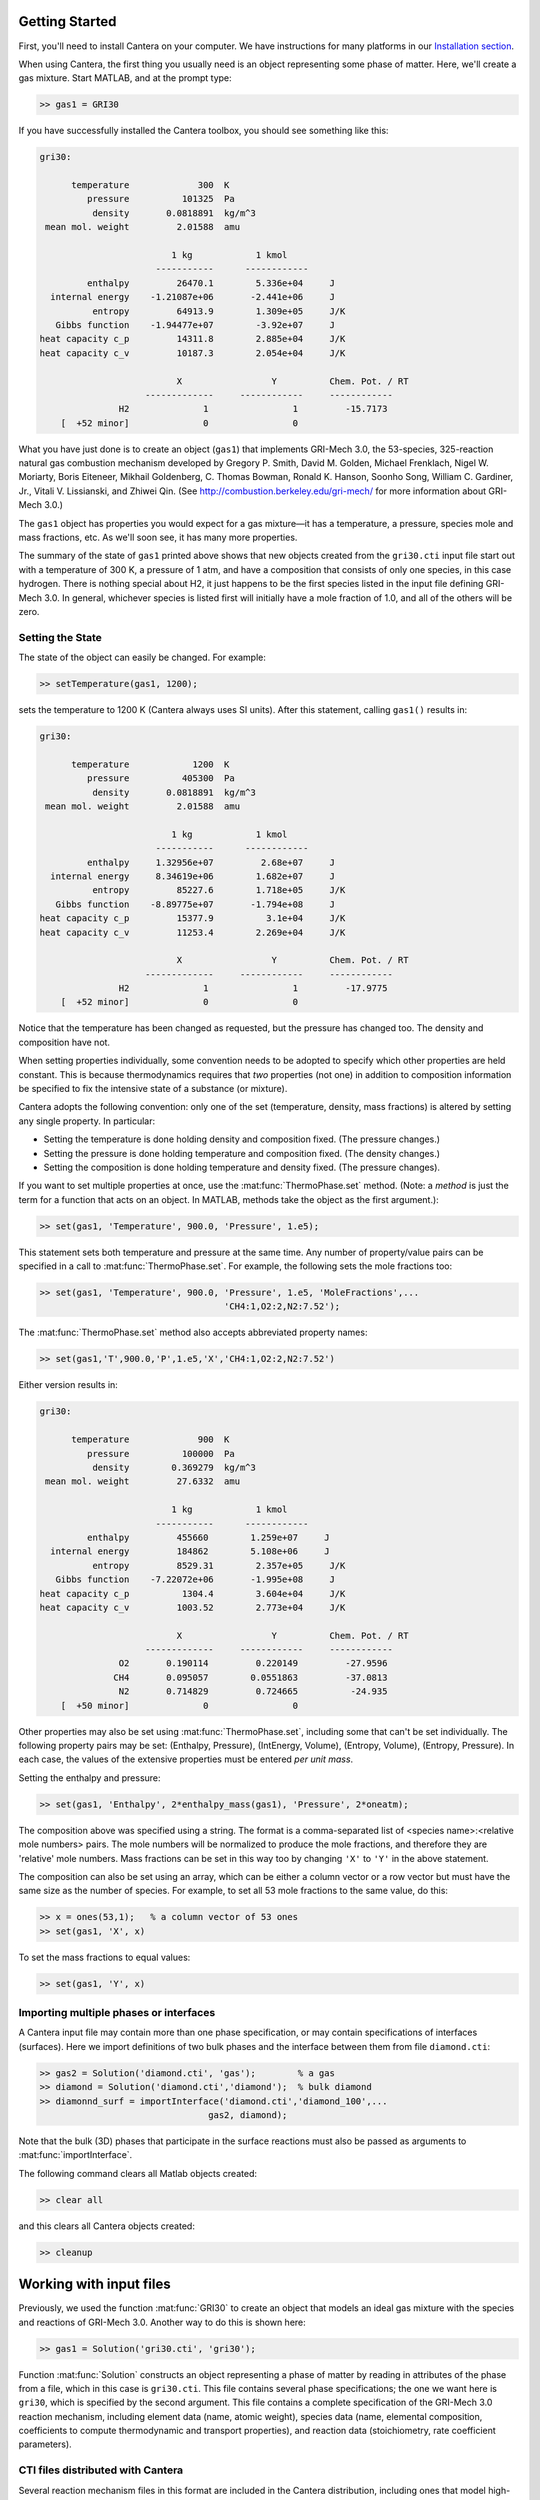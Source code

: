 .. slug: matlab-tutorial
.. has_math: true
.. title: Matlab Tutorial

.. jumbotron::

    .. raw:: html

        <h1 class="display-3">Matlab Tutorial</h1>

Getting Started
===============

First, you'll need to install Cantera on your computer. We have instructions for
many platforms in our `Installation section </install/index.html>`__.

When using Cantera, the first thing you usually need is an object representing
some phase of matter. Here, we'll create a gas mixture. Start MATLAB, and at
the prompt type:

.. code:: matlab

    >> gas1 = GRI30

If you have successfully installed the Cantera toolbox, you should see something
like this:

.. code::

    gri30:

          temperature             300  K
             pressure          101325  Pa
              density       0.0818891  kg/m^3
     mean mol. weight         2.01588  amu

                             1 kg            1 kmol
                          -----------      ------------
             enthalpy         26470.1        5.336e+04     J
      internal energy    -1.21087e+06       -2.441e+06     J
              entropy         64913.9        1.309e+05     J/K
       Gibbs function    -1.94477e+07        -3.92e+07     J
    heat capacity c_p         14311.8        2.885e+04     J/K
    heat capacity c_v         10187.3        2.054e+04     J/K

                              X                 Y          Chem. Pot. / RT
                        -------------     ------------     ------------
                   H2              1                1         -15.7173
        [  +52 minor]              0                0



What you have just done is to create an object (``gas1``) that
implements GRI-Mech 3.0, the 53-species, 325-reaction natural gas
combustion mechanism developed by Gregory P. Smith, David M. Golden,
Michael Frenklach, Nigel W. Moriarty, Boris Eiteneer, Mikhail
Goldenberg, C. Thomas Bowman, Ronald K. Hanson, Soonho Song, William
C. Gardiner, Jr., Vitali V. Lissianski, and Zhiwei Qin. (See
http://combustion.berkeley.edu/gri-mech/ for more information about
GRI-Mech 3.0.)

The ``gas1`` object has properties you would expect for a gas mixture—it has a
temperature, a pressure, species mole and mass fractions, etc. As we'll soon
see, it has many more properties.

The summary of the state of ``gas1`` printed above shows that new objects
created from the ``gri30.cti`` input file start out with a temperature of 300 K,
a pressure of 1 atm, and have a composition that consists of only one species,
in this case hydrogen. There is nothing special about H2, it just happens to
be the first species listed in the input file defining GRI-Mech 3.0. In
general, whichever species is listed first will initially have a mole fraction
of 1.0, and all of the others will be zero.

Setting the State
~~~~~~~~~~~~~~~~~

The state of the object can easily be changed. For example:

.. code:: matlab

    >> setTemperature(gas1, 1200);

sets the temperature to 1200 K (Cantera always uses SI units). After this
statement, calling ``gas1()`` results in:

.. code::

    gri30:

          temperature            1200  K
             pressure          405300  Pa
              density       0.0818891  kg/m^3
     mean mol. weight         2.01588  amu

                             1 kg            1 kmol
                          -----------      ------------
             enthalpy     1.32956e+07         2.68e+07     J
      internal energy     8.34619e+06        1.682e+07     J
              entropy         85227.6        1.718e+05     J/K
       Gibbs function    -8.89775e+07       -1.794e+08     J
    heat capacity c_p         15377.9          3.1e+04     J/K
    heat capacity c_v         11253.4        2.269e+04     J/K

                              X                 Y          Chem. Pot. / RT
                        -------------     ------------     ------------
                   H2              1                1         -17.9775
        [  +52 minor]              0                0


Notice that the temperature has been changed as requested, but the pressure has
changed too. The density and composition have not.

When setting properties individually, some convention needs to be
adopted to specify which other properties are held constant. This is
because thermodynamics requires that *two* properties (not one) in
addition to composition information be specified to fix the
intensive state of a substance (or mixture).

Cantera adopts the following convention: only one of the set
(temperature, density, mass fractions) is altered by setting any
single property. In particular:

- Setting the temperature is done holding density and composition fixed.
  (The pressure changes.)
- Setting the pressure is done holding temperature and
  composition fixed. (The density changes.)
- Setting the composition is done holding temperature
  and density fixed. (The pressure changes).

If you want to set multiple properties at once, use the :mat:func:`ThermoPhase.set` method. (Note: a
*method* is just the term for a function that acts on an object. In MATLAB,
methods take the object as the first argument.):

.. code:: matlab

    >> set(gas1, 'Temperature', 900.0, 'Pressure', 1.e5);

This statement sets both temperature and pressure at the same
time. Any number of property/value pairs can be specified in a
call to :mat:func:`ThermoPhase.set`. For example, the following sets the mole fractions
too:

.. code:: matlab

    >> set(gas1, 'Temperature', 900.0, 'Pressure', 1.e5, 'MoleFractions',...
                                       'CH4:1,O2:2,N2:7.52');

The :mat:func:`ThermoPhase.set` method also accepts abbreviated property names:

.. code:: matlab

    >> set(gas1,'T',900.0,'P',1.e5,'X','CH4:1,O2:2,N2:7.52')

Either version results in:

.. code::

    gri30:

          temperature             900  K
             pressure          100000  Pa
              density        0.369279  kg/m^3
     mean mol. weight         27.6332  amu

                             1 kg            1 kmol
                          -----------      ------------
             enthalpy         455660        1.259e+07     J
      internal energy         184862        5.108e+06     J
              entropy         8529.31        2.357e+05     J/K
       Gibbs function    -7.22072e+06       -1.995e+08     J
    heat capacity c_p          1304.4        3.604e+04     J/K
    heat capacity c_v         1003.52        2.773e+04     J/K

                              X                 Y          Chem. Pot. / RT
                        -------------     ------------     ------------
                   O2       0.190114         0.220149         -27.9596
                  CH4       0.095057        0.0551863         -37.0813
                   N2       0.714829         0.724665          -24.935
        [  +50 minor]              0                0

Other properties may also be set using :mat:func:`ThermoPhase.set`, including some that
can't be set individually. The following property pairs may be
set: (Enthalpy, Pressure), (IntEnergy, Volume), (Entropy,
Volume), (Entropy, Pressure). In each case, the values of the
extensive properties must be entered *per unit mass*.

Setting the enthalpy and pressure:

.. code:: matlab

    >> set(gas1, 'Enthalpy', 2*enthalpy_mass(gas1), 'Pressure', 2*oneatm);

The composition above was specified using a string. The format is a
comma-separated list of <species name>:<relative mole numbers>
pairs. The mole numbers will be normalized to produce the mole
fractions, and therefore they are 'relative' mole numbers. Mass
fractions can be set in this way too by changing ``'X'`` to ``'Y'`` in the
above statement.

The composition can also be set using an array, which can be
either a column vector or a row vector but must have the same
size as the number of species. For example, to set all 53 mole
fractions to the same value, do this:

.. code:: matlab

    >> x = ones(53,1);   % a column vector of 53 ones
    >> set(gas1, 'X', x)

To set the mass fractions to equal values:

.. code:: matlab

    >> set(gas1, 'Y', x)

Importing multiple phases or interfaces
~~~~~~~~~~~~~~~~~~~~~~~~~~~~~~~~~~~~~~~

A Cantera input file may contain more than one phase specification,
or may contain specifications of interfaces (surfaces). Here we
import definitions of two bulk phases and the interface between them
from file ``diamond.cti``:

.. code:: matlab

    >> gas2 = Solution('diamond.cti', 'gas');        % a gas
    >> diamond = Solution('diamond.cti','diamond');  % bulk diamond
    >> diamonnd_surf = importInterface('diamond.cti','diamond_100',...
                                    gas2, diamond);

Note that the bulk (3D) phases that participate in the surface
reactions must also be passed as arguments to :mat:func:`importInterface`.

The following command clears all Matlab objects created:

.. code:: matlab

    >> clear all

and this clears all Cantera objects created:

.. code:: matlab

    >> cleanup

Working with input files
========================

Previously, we used the function :mat:func:`GRI30` to create an object that models an ideal
gas mixture with the species and reactions of GRI-Mech 3.0. Another way to do
this is shown here:

.. code:: matlab

    >> gas1 = Solution('gri30.cti', 'gri30');

Function :mat:func:`Solution` constructs an object representing a phase of
matter by reading in attributes of the phase from a file, which in
this case is ``gri30.cti``. This file contains several phase
specifications; the one we want here is ``gri30``, which is specified
by the second argument. This file contains a complete specification
of the GRI-Mech 3.0 reaction mechanism, including element data
(name, atomic weight), species data (name, elemental composition,
coefficients to compute thermodynamic and transport properties), and
reaction data (stoichiometry, rate coefficient parameters).

CTI files distributed with Cantera
~~~~~~~~~~~~~~~~~~~~~~~~~~~~~~~~~~

Several reaction mechanism files in this format are included in the
Cantera distribution, including ones that model high-temperature
air, a hydrogen/oxygen reaction mechanism, and a few surface
reaction mechanisms. Under Windows, these files may be located in
'``C:\Program Files\Cantera\data``'
depending on how you installed Cantera and the options you
specified. On a Unix/linux/macOS machine, they are usually kept
in the ``data`` subdirectory within the Cantera installation
directory.

If for some reason Cantera has difficulty finding where these files
are on your system, set the environment variable ``CANTERA_DATA`` to the
directory where they are located. Alternatively, you can call function
:mat:func:`adddir` to add a directory to the Cantera search path:

.. code:: matlab

    >> adddir('/usr/local/cantera/my_data_files');

XML files
~~~~~~~~~

Note that Cantera has two input formats for data, the human-readable and -writable
CTI format, and the lower-level XML format. All of the CTI files distributed with
Cantera are also available as XML files; using the XML files may be somewhat faster
and does not invoke the Python interpreter to read the CTI file. More information
on why Cantera uses two file formats is available in the
:ref:`input files tutorial <sec-two-file-formats>`.

.. code:: matlab

    >> gas4 = Solution('gri30.xml','gri30');

Interfaces can be imported from XML files too:

.. code:: matlab

   >> diamonnd_surf2 = importInterface('diamond.xml','diamond_100',...
                                     gas2, diamond);

Let's clear out all our Matlab and Cantera objects, before we move on:

.. code:: matlab

    >> clear all
    >> cleanup

To learn more about the cti files already available with Cantera and how to
create new cti files, see :doc:`Working With Input Files <input-files>`

Getting Help
============

Suppose you have created a Cantera object and want to know what
methods are available for it, and get help on using the methods.

.. code:: matlab

    >> g = GRI30

The first thing you need to know is the MATLAB class object ``g``
belongs to. Type:

.. code:: matlab

    >> class(g)

This tells you that ``g`` belongs to a class called ``Solution``. To find
the methods for this class, type

.. code:: matlab

    >> methods Solution

This command returns only a few method names. These are the ones
directly defined in this class. But ``Solution`` inherits many other
methods from base classes. To see all of its methods, type

.. code:: matlab

    >> methods Solution -full

Now a long list is printed, along with a specification of the class
the method is inherited from. For example, ``setPressure`` is
inherited from a class ``ThermoPhase``. Don't be concerned at this
point about what these base classes are—we'll come back to them
later.

Now that you see what methods are available, you can type ``help
<method_name>`` to print help text for any method. For example,

.. code:: matlab

    >> help setTemperature
    >> help setMassFractions
    >> help rop_net

For help on how to construct objects of a given class, type ``help
<classname>``

.. code:: matlab

    >> help Solution

Now that you know how to get help when you need it, you can
explore using the Cantera Toolbox on your own. But there are a
few more useful things to know, which are described in the next
few sections.

Chemical Equilibrium
====================

To set a gas mixture to a state of chemical equilibrium, use the
:mat:func:`ThermoPhase.equilibrate` method.

.. code:: matlab

    >> set(g,'T',1200.0,'P',oneatm,'X','CH4:0.95,O2:2,N2:7.52')
    >> equilibrate(g,'TP')

The statement above sets the state of object ``g`` to the state of
chemical equilibrium holding temperature and pressure
fixed. Alternatively, the specific enthalpy and pressure can be held
fixed:

.. code:: matlab

    >> disp('fixed H and P:');
    >> set(g,'T',1200.0,'P',oneatm,'X','CH4:0.95,O2:2.0,N2:7.52');
    >> equilibrate(g,'HP')

Other options are:

- ``UV`` fixed specific internal energy and specific volume
- ``SV`` fixed specific entropy and specific volume
- ``SP`` fixed specific entropy and pressure

.. code:: matlab

    >> disp('fixed U and V:');
    >> set(g,'T',1200.0,'P',oneatm,'X','CH4:0.95,O2:2,N2:7.52');
    >> equilibrate(g,'UV')
    >> disp('fixed S and V:');
    >> set(g,'T',1200.0,'P',oneatm,'X','CH4:0.95,O2:2,N2:7.52');
    >> equilibrate(g,'SV')
    >> disp('fixed S and P:');
    >> set(g,'T',1200.0,'P',oneatm,'X','CH4:0.95,O2:2,N2:7.52');
    >> equilibrate(g,'SP')

How can you tell if :mat:func:`ThermoPhase.equilibrate` has correctly found the
chemical equilibrium state? One way is verify that the net rates of
progress of all reversible reactions are zero.

Here is the code to do this:

.. code:: matlab

    >> set(g,'T',2000.0,'P',oneatm,'X','CH4:0.95,O2:2,N2:7.52');
    >> equilibrate(g,'TP')
    >> rf = rop_f(g);
    >> rr = rop_r(g);
    >> format short e;
    >> for i = 1:nReactions(g)
    >>  if isReversible(g,i)
    >>    disp([i, rf(i), rr(i), (rf(i) - rr(i))/rf(i)]);
    >>    end
    >> end

You might be wondering how :mat:func:`ThermoPhase.equilibrate` works. (Then again, you might not.)
Method :mat:func:`ThermoPhase.equilibrate` invokes Cantera's chemical equilibrium solver, which uses
an element potential method. The element potential method is one of a class of equivalent
'nonstoichiometric' methods that all have the characteristic that the problem reduces to solving a
set of :math:`M` nonlinear algebraic equations, where :math:`M` is the number of elements (not
species). The so-called 'stoichiometric' methods, on the other hand, (including Gibbs minimization),
require solving K nonlinear equations, where :math:`K` is the number of species (usually :math:`K >>
M`). See Smith and Missen, "Chemical Reaction Equilibrium Analysis" for more information on the
various algorithms and their characteristics.

Cantera uses a damped Newton method to solve these equations, and
does a few other things to generate a good starting guess and to
produce a reasonably robust algorithm. If you want to know more
about the details, look at the
C++ code in `ChemEquil.h <{{% ct_docs doxygen/html/ChemEquil_8h.html %}}>`__.

Reaction information and rates
==============================

Methods are provided that compute many quantities of interest for
kinetics. Some of these are:

Stoichiometric coefficients
~~~~~~~~~~~~~~~~~~~~~~~~~~~

.. code:: matlab

    >> set(g,'T',1500,'P',oneatm,'X',ones(nSpecies(g),1));
    >> nu_r   = stoich_r(g)    % reactant stoichiometric coefficient mstix
    >> nu_p   = stoich_p(g)    % product stoichiometric coefficient mstix
    >> nu_net = stoich_net(g)  % net (product - reactant) stoichiometric
                               % coefficient mstix

For any of these, the ``(k,i)`` matrix element is the stoichiometric
coefficient of species :math:`k` in reaction :math:`i`. Since these coefficient
matrices are very sparse, they are implemented as MATLAB sparse
matrices.

Reaction rates of progress
~~~~~~~~~~~~~~~~~~~~~~~~~~

Methods :mat:func:`rop_f`, :mat:func:`rop_r`, and :mat:func:`rop_net` return column vectors
containing the forward, reverse, and net (forward - reverse) rates of progress, respectively, for
all reactions.

.. code:: matlab

    >> qf = rop_f(g);
    >> qr = rop_r(g);
    >> qn = rop_net(g);
    >> rop = [qf, qr, qn]

This plots the rates of progress

.. code:: matlab

    >> figure(1);
    >> bar(rop);
    >> legend('forward','reverse','net');

Species production rates
~~~~~~~~~~~~~~~~~~~~~~~~

Methods :mat:func:`creationRates`, :mat:func:`destructionRates`, and :mat:func:`netProdRates` return
column vectors containing the creation, destruction, and net
production (creation - destruction) rates, respectively, for all species.

.. code:: matlab

    >> cdot = creationRates(g);
    >> ddot = destructionRates(g);
    >> wdot = netProdRates(g);
    >> rates = [cdot, ddot, wdot]

This plots the production rates:

.. code:: matlab

    >> figure(2);
    >> bar(rates);
    >> legend('creation','destruction','net');

For comparison, the production rates may also be computed
directly from the rates of progress and stoichiometric
coefficients.

.. code:: matlab

    >> cdot2 = nu_p*qf + nu_r*qr;
    >> creation = [cdot, cdot2, cdot - cdot2]
    >> ddot2 = nu_r*qf + nu_p*qr;
    >> destruction = [ddot, ddot2, ddot - ddot2]
    >> wdot2 = nu_net * qn;
    >> net = [wdot, wdot2, wdot - wdot2]

Reaction equations
~~~~~~~~~~~~~~~~~~

.. code:: matlab

    >> e8    = reactionEqn(g,8)     % equation for reaction 8
    >> e1_10 = reactionEqn(g,1:10)  % equation for rxns 1 - 10
    >> eqs   = reactionEqn(g)       % all equations

Equilibrium constants
~~~~~~~~~~~~~~~~~~~~~

The equilibrium constants are computed in concentration units,
with concentrations in kmol/m^3.

.. code:: matlab

    >> kc = equil_Kc(g);
    >> for i = 1:nReactions(g)
    >>      disp(sprintf('%50s  %13.5g', eqs{i}, kc(i)))
    >> end

Multipliers
~~~~~~~~~~~

For each reaction, a multiplier may be specified that is applied
to the forward rate coefficient. By default, the multiplier is
1.0 for all reactions.

.. code:: matlab

    >> for i = 1:nReactions(g)
    >>      setMultiplier(g, i, 2*i);
    >>      m = multiplier(g, i);
    >> end

Let's clear out the Matlab and Cantera objects, before moving on:

.. code:: matlab

    >> clear all
    >> cleanup

Transport Properties
====================

Methods are provided to compute transport properties. By
default, calculation of transport properties is not enabled. If
transport properties are required, the transport model must be
specified when the gas mixture object is constructed.

Currently, two models are implemented. Both are based on kinetic
theory expressions, and follow the approach described in Dixon-Lewis
(1968) and Kee, Coltrin, and Glarborg (2003). The first is a full
multicomponent formulation, and the second is a simplification that
uses expressions derived for mixtures with a small number of species
(1 to 3), using approximate mixture rules to average over
composition.

To use the multicomponent model with GRI-Mech 3.0, call function
GRI30 as follows:

.. code:: matlab

    >> g1 = GRI30('Multi')

To use the mixture-averaged model:

.. code:: matlab

    >> g2 = GRI30('Mix')

Both models use a mixture-averaged formulation for the viscosity.

.. code:: matlab

    >> visc = [viscosity(g1), viscosity(g2)]

The thermal conductivity differs, however.

.. code:: matlab

    >> lambda = [thermalConductivity(g1), thermalConductivity(g2)]

Binary diffusion coefficients

.. code:: matlab

    >> bdiff1 = binDiffCoeffs(g1)
    >> bdiff2 = binDiffCoeffs(g2)

Mixture-averaged diffusion coefficients. For convenience, the
multicomponent model implements mixture-averaged diffusion
coefficients too.

.. code:: matlab

    >> dmix2 = mixDiffCoeffs(g1)
    >> dmix1 = mixDiffCoeffs(g2)

Multicomponent diffusion coefficients. These are only implemented
if the multicomponent model is used.

.. code:: matlab

    >> dmulti = multiDiffCoeffs(g1)

Thermal diffusion coefficients. These are only implemented with the
multicomponent model. These will be very close to zero, since
the composition is pure H2.

.. code:: matlab

    >> dt = thermalDiffCoeffs(g1)

Now change the composition and re-evaluate

.. code:: matlab

    >> set(g1,'X',ones(nSpecies(g1),1));
    >> dt = thermalDiffCoeffs(g1)

Note that there are no singularities for pure gases. This is
because a very small positive value is added to all mole
fractions for the purpose of computing transport properties.

Let's clear out the Matlab and Cantera objects, before moving on:

.. code:: matlab

    >> clear all
    >> cleanup

Thermodynamic Properties
========================

A variety of thermodynamic property methods are provided.

.. code:: matlab

    >> gas = air
    >> set(gas,'T',800,'P',oneatm)

Temperature, pressure, density:

.. code:: matlab

    >> T = temperature(gas)
    >> P = pressure(gas)
    >> rho = density(gas)
    >> n = molarDensity(gas)

Species non-dimensional properties:

.. code:: matlab

    >> hrt = enthalpies_RT(gas)  % vector of h_k/RT

Mixture properties per mole:

.. code:: matlab

    >> hmole = enthalpy_mole(gas)
    >> umole = intEnergy_mole(gas)
    >> smole = entropy_mole(gas)
    >> gmole = gibbs_mole(gas)

Mixture properties per unit mass:

.. code:: matlab

    >> hmass = enthalpy_mass(gas)
    >> umass = intEnergy_mass(gas)
    >> smass = entropy_mass(gas)
    >> gmass = gibbs_mass(gas)

Le'ts do one final clearing of the workspace:

.. code:: matlab

    >> clear all
    >> cleanup

Congratulations – Next Steps
=============================

Congratulations—you have finished the Cantera Matlab tutorial! You should now
be ready to begin using Cantera on your own. Please see the Next Steps
section on the `Getting Started <index.html#cantera-next-steps>`__ page, for assistance with
intermediate and advanced Cantera functionality. Good luck!
